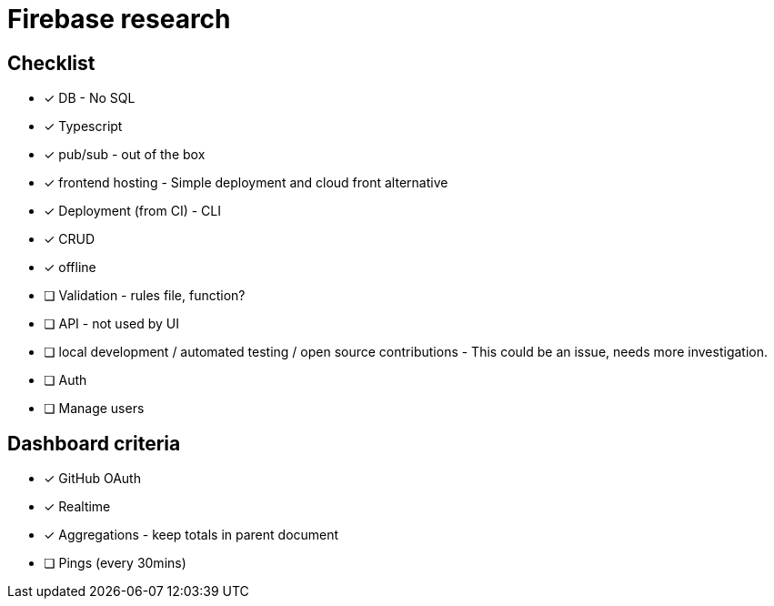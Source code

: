 # Firebase research

## Checklist

- [x] DB - No SQL
- [x] Typescript
- [x] pub/sub - out of the box
- [x] frontend hosting - Simple deployment and cloud front alternative
- [x] Deployment (from CI) - CLI
- [x] CRUD
- [x] offline
- [ ] Validation - rules file, function?
- [ ] API - not used by UI
- [ ] local development / automated testing / open source contributions - This could be an issue, needs more investigation.
- [ ] Auth
- [ ] Manage users

## Dashboard criteria

- [x] GitHub OAuth
- [x] Realtime
- [x] Aggregations - keep totals in parent document
- [ ] Pings (every 30mins)
